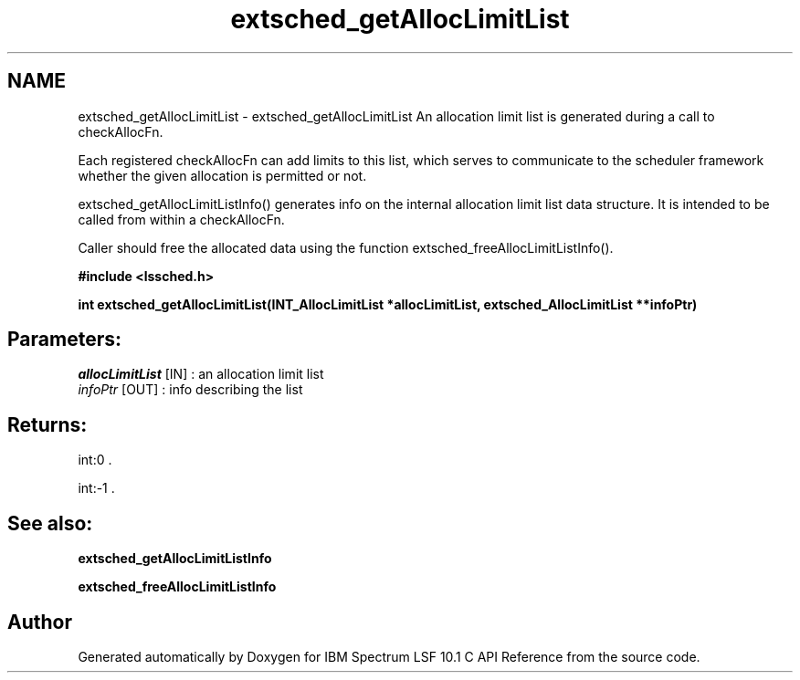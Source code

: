 .TH "extsched_getAllocLimitList" 3 "10 Jun 2021" "Version 10.1" "IBM Spectrum LSF 10.1 C API Reference" \" -*- nroff -*-
.ad l
.nh
.SH NAME
extsched_getAllocLimitList \- extsched_getAllocLimitList 
An allocation limit list is generated during a call to checkAllocFn.
.PP
Each registered checkAllocFn can add limits to this list, which serves to communicate to the scheduler framework whether the given allocation is permitted or not.
.PP
extsched_getAllocLimitListInfo() generates info on the internal allocation limit list data structure. It is intended to be called from within a checkAllocFn.
.PP
Caller should free the allocated data using the function extsched_freeAllocLimitListInfo().
.PP
\fB#include <lssched.h>\fP
.PP
\fB int extsched_getAllocLimitList(INT_AllocLimitList *allocLimitList, extsched_AllocLimitList **infoPtr)\fP
.PP
.SH "Parameters:"
\fIallocLimitList\fP [IN] : an allocation limit list 
.br
\fIinfoPtr\fP [OUT] : info describing the list
.PP
.SH "Returns:"
int:0 . 
.PP
int:-1 .
.PP
.SH "See also:"
\fBextsched_getAllocLimitListInfo\fP 
.PP
\fBextsched_freeAllocLimitListInfo\fP 
.PP

.SH "Author"
.PP 
Generated automatically by Doxygen for IBM Spectrum LSF 10.1 C API Reference from the source code.
